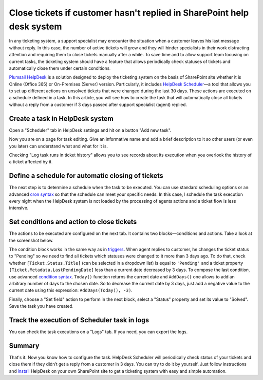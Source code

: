 Close tickets if customer hasn't replied in SharePoint help desk system
#######################################################################

In any ticketing system, a support specialist may encounter the situation when a customer leaves his last message without reply. In this case, the number of active tickets will grow and they will hinder specialists in their work distracting attention and requiring them to close tickets manually after a while. To save time and to allow support team focusing on current tasks, the ticketing system should have a feature that allows periodically check statuses of tickets and automatically close them under certain conditions.

`Plumsail HelpDesk`_ is a solution designed to deploy the ticketing system on the basis of SharePoint site whether it is Online (Office 365) or On-Premises (Server) version. Particularly, it includes `HelpDesk Scheduler`_—a tool that allows you to set up different actions on unsolved tickets that were changed during the last 30 days. These actions are executed on a schedule defined in a task. In this article, you will see how to create the task that will automatically close all tickets without a reply from a customer if 3 days passed after support specialist (agent) replied.

Create a task in HelpDesk system
~~~~~~~~~~~~~~~~~~~~~~~~~~~~~~~~

Open a "Scheduler" tab in HelpDesk settings and hit on a button "Add new task".

|addNew|

Now you are on a page for task editing. Give an informative name and add a brief description to it so other users (or even you later) can understand what and what for it is.

|newPage|

Checking "Log task runs in ticket history" allows you to see records about its execution when you overlook the history of a ticket affected by it.

|history|

Define a schedule for automatic closing of tickets
~~~~~~~~~~~~~~~~~~~~~~~~~~~~~~~~~~~~~~~~~~~~~~~~~~

The next step is to determine a schedule when the task to be executed. You can use standard scheduling options or an advanced `cron syntax`_ so that the schedule can meet your specific needs. In this case, I schedule the task execution every night when the HelpDesk system is not loaded by the processing of agents actions and a ticket flow is less intensive.

|schedule|

Set conditions and action to close tickets
~~~~~~~~~~~~~~~~~~~~~~~~~~~~~~~~~~~~~~~~~~

The actions to be executed are configured on the next tab. It contains two blocks—conditions and actions.  Take a look at the screenshot below.

|task|

The condition block works in the same way as in triggers_. When agent replies to customer, he changes the ticket status to "Pending" so we need to find all tickets which statuses were changed to it more than 3 days ago. To do that, check whether ``[Ticket.Status.Title]`` (can be selected in a dropdown list) is equal to ``'Pending'`` and a ticket property ``[Ticket.Metadata.LastPendingDate]`` less than a current date decreased by 3 days. To compose the last condition, use advanced `condition syntax`_. ``Today()`` function returns the current date and ``AddDays()`` one allows to add an arbitrary number of days to the chosen date. So to decrease the current date by 3 days, just add a negative value to the current date using this expression: ``AddDays(Today(), -3)``.

Finally, choose a "Set field" action to perform in the next block, select a "Status" property and set its value to "Solved". Save the task you have created.

Track the execution of Scheduler task in logs
~~~~~~~~~~~~~~~~~~~~~~~~~~~~~~~~~~~~~~~~~~~~~

You can check the task executions on a "Logs" tab. If you need, you can export the logs.

|logs|

Summary
~~~~~~~~

That's it. Now you know how to configure the task. HelpDesk Scheduler will periodically check status of your tickets and close them if they didn’t get a reply from a customer in 3 days. You can try to do it by yourself. Just follow instructions and install_ HelpDesk on your own SharePoint site to get a ticketing system with easy and simple automation.

.. _condition syntax: ../Configuration%20Guide/Condition%20syntax.html
.. _cron syntax: https://plumsail.com/sharepoint-workflow-scheduler/docs/advanced-schedule-cron-syntax/
.. _HelpDesk Scheduler: ../Configuration%20Guide/Scheduling.html
.. _Plumsail HelpDesk: https://plumsail.com/sharepoint-helpdesk/
.. _triggers: ../Configuration%20Guide/Triggers.html
.. _install: ../Getting%20Started/Installation.html

.. |addNew| image:: ../_static/img/automations_closingTickets_addNew.png
   :alt: Add New Task
   :width: 800
.. |schedule| image:: ../_static/img/automations_closingTickets_schedule.png
   :alt: Schedule Configuration
   :width: 800
.. |task| image:: ../_static/img/automations_closingTickets_task.png
   :alt: Task Configuration
   :width: 800
.. |logs| image:: ../_static/img/automations_closingTickets_logs.png
   :alt: Logs
   :width: 800
.. |history| image:: ../_static/img/automations_closingTickets_history.png
   :alt: Logs
   :width: 800
.. |newPage| image:: ../_static/img/automations_closingTickets_newPage.png
   :alt: Logs
   :width: 800